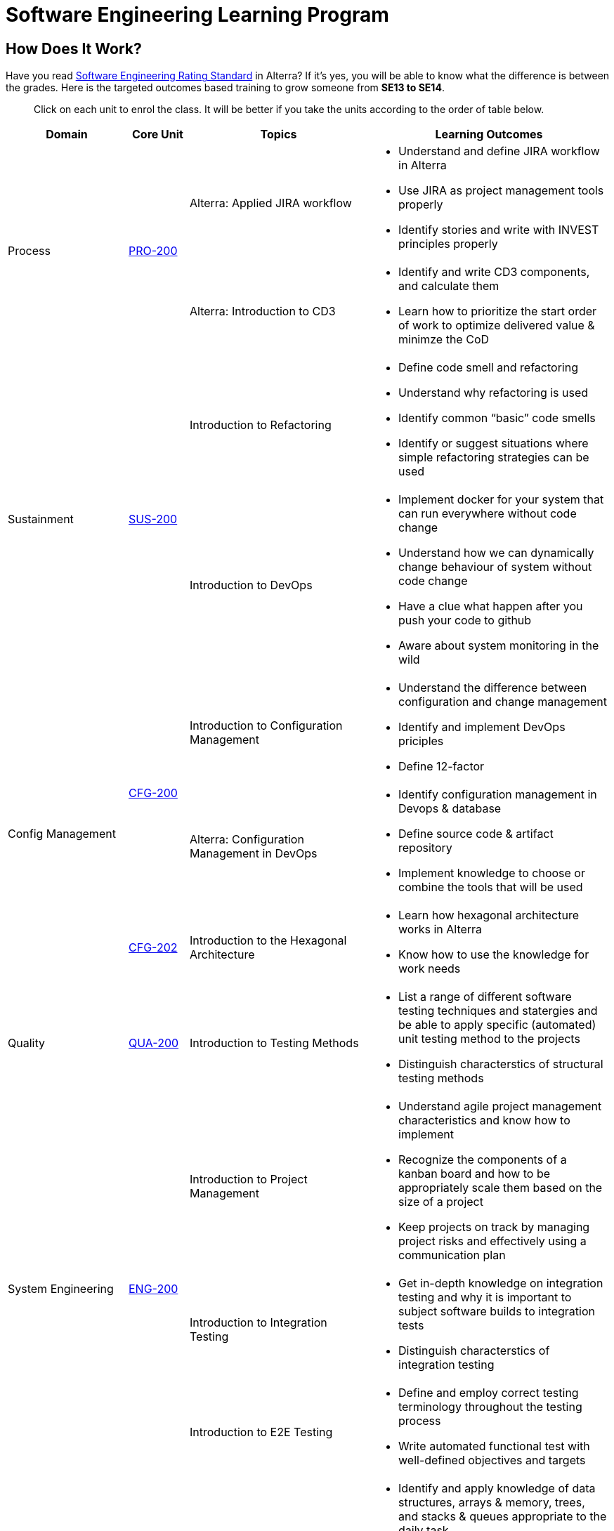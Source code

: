 = Software Engineering Learning Program

== How Does It Work?

Have you read link:../Software-Engineering-Rating-Standard/index.adoc[Software Engineering Rating Standard] in Alterra? If it’s yes, you will be able to know what the difference is between the grades. Here is the targeted outcomes based training to grow someone from *SE13 to SE14*.

> Click on each unit to enrol the class. It will be better if you take the units according to the order of table below.

[cols="20%,10%,30%,40%",frame=all, grid=all]
|===
^.^h| *Domain* 
^.^h| *Core Unit* 
^.^h| *Topics* 
^.^h| *Learning Outcomes*

1.2+^.^|Process
1.2+^.^|https://classroom.google.com/c/MjcxMzM3NDI4MDY2?cjc=htlfxqg[PRO-200]
|Alterra: Applied JIRA workflow
a|- Understand and define JIRA workflow in Alterra
- Use JIRA as project management tools properly
- Identify stories and write with INVEST principles properly

|Alterra: Introduction to CD3
a|- Identify and write CD3 components, and calculate them 
- Learn how to prioritize the start order of work to optimize delivered value & minimze the CoD

1.2+^.^|Sustainment
1.2+^.^|https://classroom.google.com/c/MjYzNjg3NDExNTEw?cjc=rikahe6[SUS-200]
|Introduction to Refactoring
a|- Define code smell and refactoring 
- Understand why refactoring is used 
- Identify common “basic” code smells 
- Identify or suggest situations where simple refactoring strategies can be used 

|Introduction to DevOps
a|- Implement docker for your system that can run everywhere without code change 
- Understand how we can dynamically change behaviour of system without code change 
- Have a clue what happen after you push your code to github 
- Aware about system monitoring in the wild

1.3+^.^|Config Management
1.2+^.^|https://classroom.google.com/c/MTcyOTc1ODM1Nzc5?cjc=qesldis[CFG-200]
|Introduction to Configuration Management
a|- Understand the difference between configuration and change management
- Identify and implement DevOps priciples 
- Define 12-factor

|Alterra: Configuration Management in DevOps
a|- Identify configuration management in Devops & database 
- Define source code & artifact repository
- Implement knowledge to choose or combine the tools that will be used

^.^|https://classroom.google.com/c/Mjc3NjkyNzc2MzAw?cjc=x6u3yc2[CFG-202]
|Introduction to the Hexagonal Architecture
a|- Learn how hexagonal architecture works in Alterra 
- Know how to use the knowledge for work needs

^.^|Quality
^.^|https://classroom.google.com/c/MjExMjU4MDUyMDY2?cjc=xzqifzq[QUA-200]
|Introduction to Testing Methods
a|- List a range of different software testing techniques and statergies and be able to apply specific (automated) unit testing method to the projects 
- Distinguish characterstics of structural testing methods

1.3+^.^|System Engineering
1.3+^.^|https://classroom.google.com/c/Mjc0OTk3MzEwMzk2?cjc=ux43hmn[ENG-200]
|Introduction to Project Management
a|- Understand agile project management characteristics and know how to implement 
- Recognize the components of a kanban board and how to be appropriately scale them based on the size of a project 
- Keep projects on track by managing project risks and effectively using a communication plan

|Introduction to Integration Testing
a|- Get in-depth knowledge on integration testing and why it is important to subject software builds to integration tests 
- Distinguish characterstics of integration testing

|Introduction to E2E Testing
a|- Define and employ correct testing terminology throughout the testing process 
- Write automated functional test with well-defined objectives and targets

1.6+^.^|Construction
1.6+^.^|https://classroom.google.com/c/MjQ5MTE1NzY4Njg4?cjc=flxup7y[CST-150]
|Data Structures
a|- Identify and apply knowledge of data structures, arrays & memory, trees, and stacks & queues appropriate to the daily task 
- Implement and evaluate linked list to meet desired needs (abstract data types) 
- Analyze a problem, and identify and define the classes & objects appropriate to its requirement

|Order of Magnitude
a|- Learn how to run time scales with respect to some input variables 
- Understand big O in an effective way and implement the code

|Hashing (Uniform)
a|- Use current techniques, skills, and tools necessary for hashing practice 
- Define hash functions and its impact performance

|Database Indexing
a|- Use current techniques, skills, and tools necessary for database indexing practice 
- Understand the fundamental and how to select for best index building 
- Identify the worst problem indexes and eliminate them

|Caching
a|- Use and apply current technical concepts and practices in the daily task 
- Learn how to not caching

|Async Programming
a|- Understand the difference between async & sync programming 
- Identify and implement how & when would you use Async

1.3+^.^|Requirements
1.3+^.^|https://classroom.google.com/c/MjQ3NDI0MDYzNTk2?cjc=dzpii4n[REQ-200]
|Customer is Important
a|- Understand the customer affinity and how to implement it on a daily needs 
- Use technical knowledge to come up with new stories that seem to fit the product owner's vision

|Product Requirements
a|- Use JIRA as project requirements documentation tools properly 
- Identify and define PRD for requirements engineering needs 
- Define processes for requirements engineering and know how to apply them with guidance

|Introduction to Domain Driven Design
a|- Use an Event Storming and bounded text on an ongoing basis 
- Learn about strategic domain-driven design (basic knowledge) and implement the code itself 
- Learn how to design and code out a system using domain-driven design through video materials

1.3+^.^|Design
1.3+^.^|https://classroom.google.com/c/Mjc0OTk3MzEwMjYw?cjc=dcnjxoi[DES-200]
|Software Patterns
a|- Identify the appropriate design patterns to solve object oriented design problems 
- Apply structural patterns to solve design problem 
- Construct design solutions by using behavioral patterns

|Introduction to Software Architecture
a|- Understand the architecture, creating it and moving from one to any, different structural patterns 
- Analyze the architecture and build the system from the components 
- Apply design and development tools and processes needed to construct software in a systematic manner (clean architecture)

|Introduction to Distributed Systems
a|- Understand Distributed System techniques, processes, & the importance 
- List the principles of distributed systems and describe the problems and challenges associated with these principles

1.2+^.^|Measurement
1.2+^.^|https://classroom.google.com/c/MjQ3MzEzMDI2OTUw?cjc=ahjkgdy[MEA-200]
|Introduction to APM
a|- Define APM and understand its importance 
- Apply key consideration to buy or build APM 
- Understand APM tools comparison

|Performance Management
a|- Understand performance monitoring and it's impact  
- Implement step by step Prometheus installation

|===

== What's Next? 

Here are the things you can do after enrol all courses.
* *Take your time to learn* new things and practice
* Let's *test your knowledge* with our quiz 
* Send your feedback by filling each unit’s form, or email us through learning@alterra.id 

> Get your course completion E-certificates by filling http://bit.ly/lhalterra

== Why do we need it?   

2021 looking forward. We want to be *the best Technology Team in Indonesia*. What should we do to achieve that? https://drive.google.com/file/d/1JNdmi5ZV9gYRkZWv5gqeMAKR6W5IpHie/view[Watch this] till the end! 

Watch the full version with subtitles https://drive.google.com/file/d/1tia8x9LWQZcOSR0YBMiZsMOSllfg67LG/view[here]

image::./images-software-engineering-learning-program/SE-learning-program-1.png[align="center"]

== Any questions? 

If you have a question or something to discuss about this topic, post your questions through https://alterra.tribe.so/login?redirect=/[Tribe] or email us through learning@alterra.id 